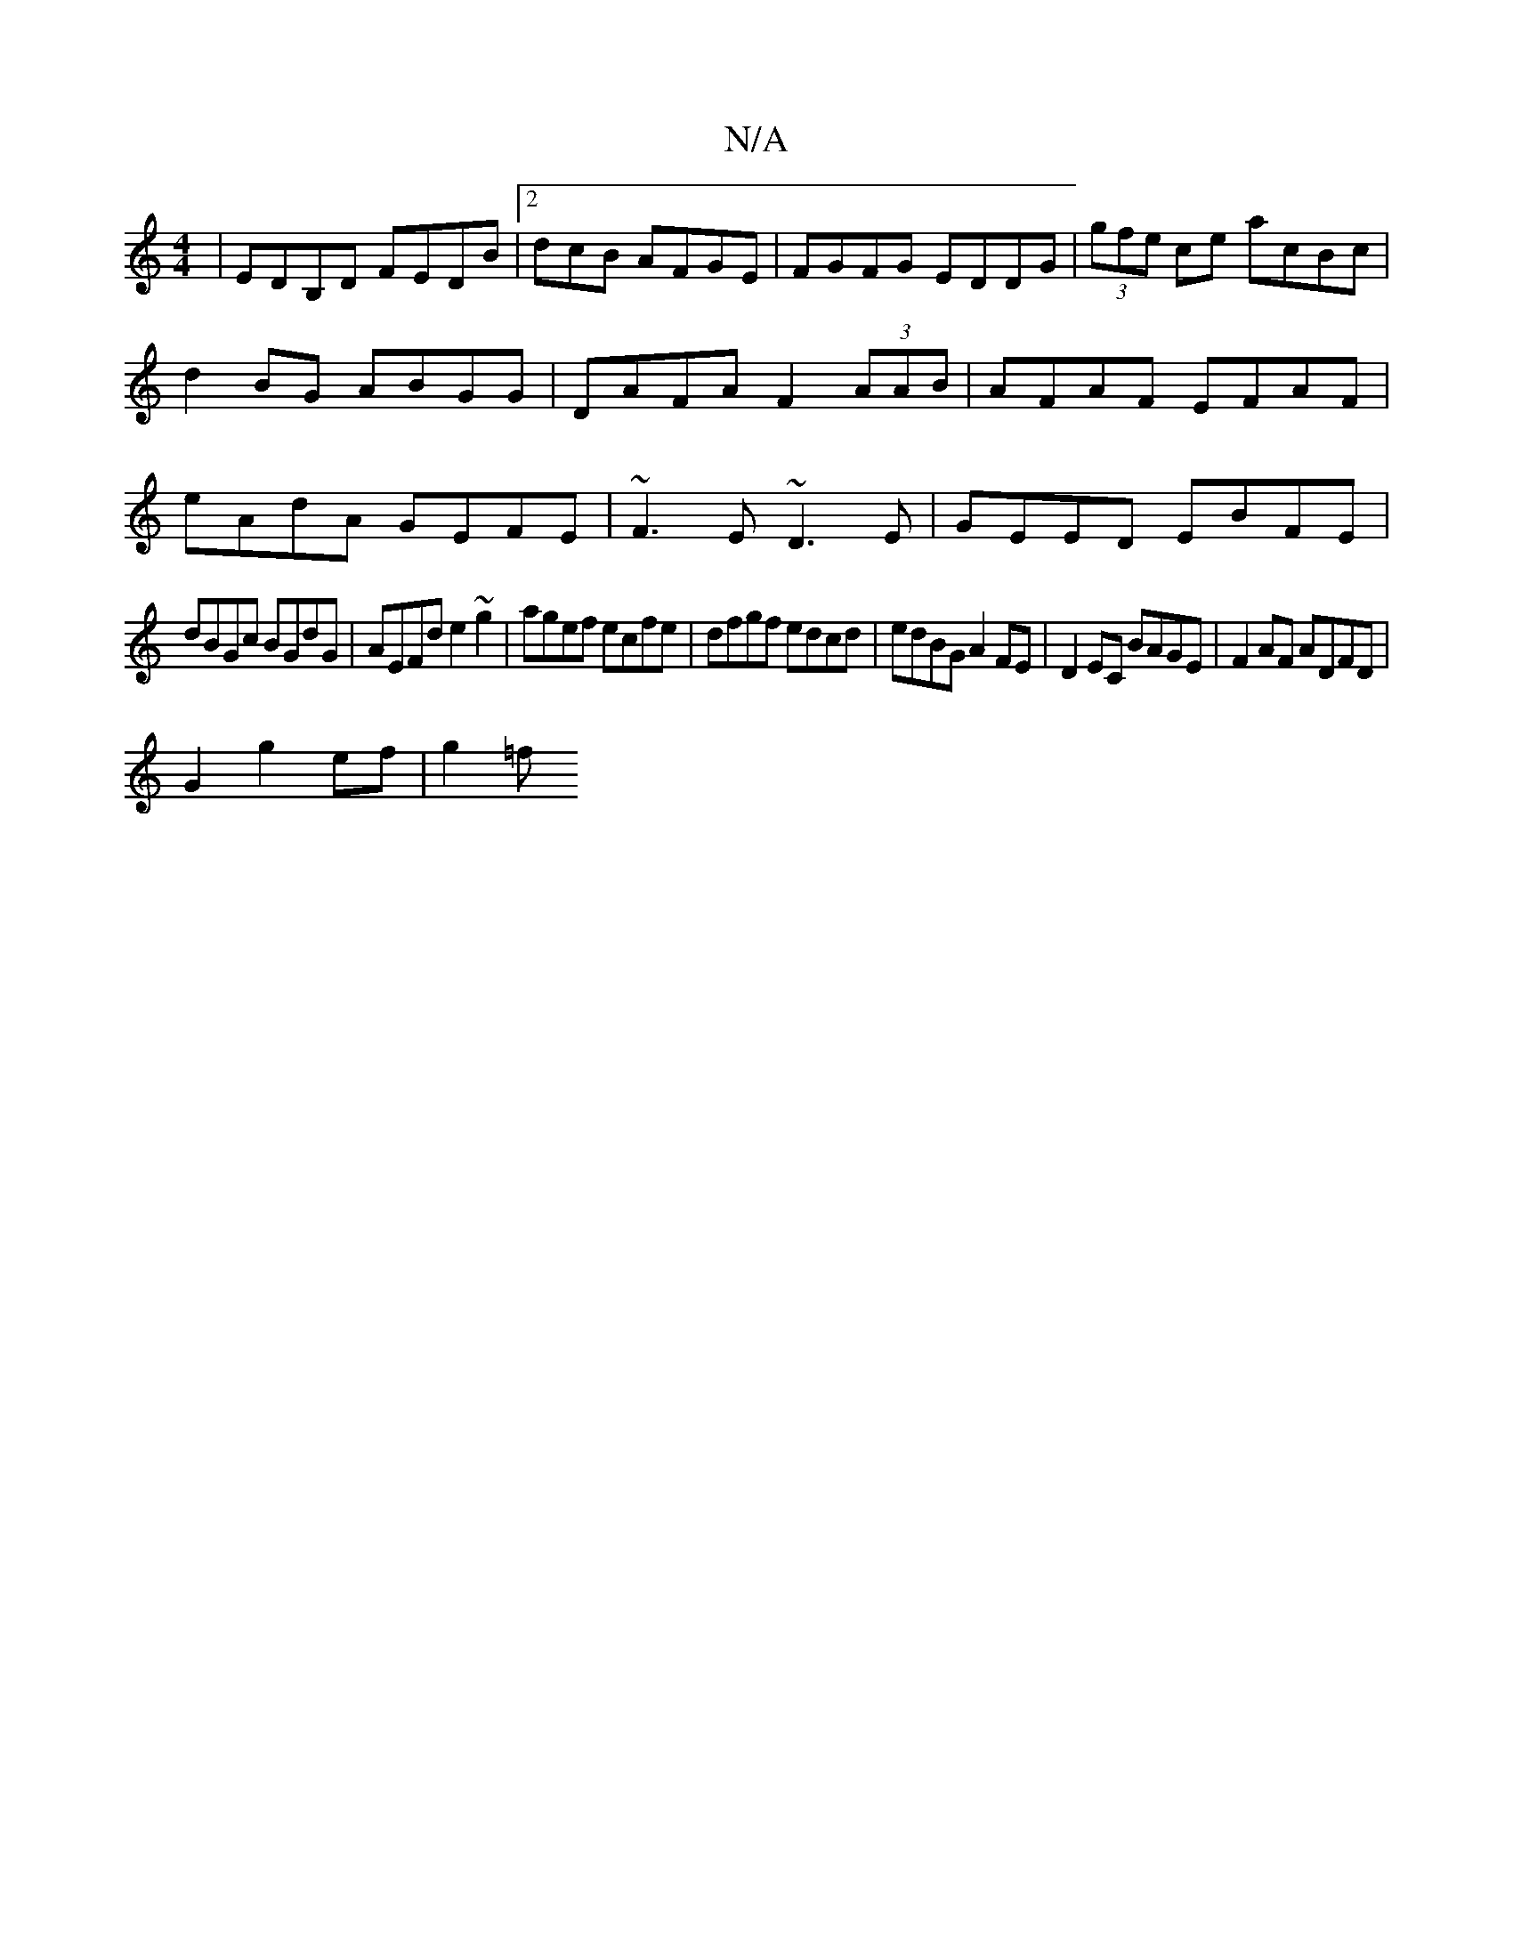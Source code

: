 X:1
T:N/A
M:4/4
R:N/A
K:Cmajor
| EDB,D FEDB|2dcB AFGE|FGFG EDDG| (3gfe ce acBc|
d2BG ABGG|DAFA F2 (3AAB|AFAF EFAF|
eAdA GEFE|~F3E ~D3E|GEED EBFE|
dBGc BGdG|AEFd e2~g2|agef ecfe|dfgf edcd|edBG A2FE|D2EC BAGE|F2AF ADFD|
G2 g2 ef|g2=f